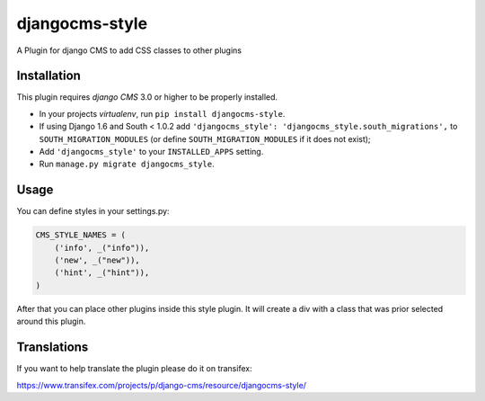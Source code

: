 djangocms-style
===============

A Plugin for django CMS to add CSS classes to other plugins


Installation
------------

This plugin requires `django CMS` 3.0 or higher to be properly installed.

* In your projects `virtualenv`, run ``pip install djangocms-style``.
* If using Django 1.6 and South < 1.0.2 add ``'djangocms_style': 'djangocms_style.south_migrations',``
  to ``SOUTH_MIGRATION_MODULES``  (or define ``SOUTH_MIGRATION_MODULES`` if it
  does not exist);
* Add ``'djangocms_style'`` to your ``INSTALLED_APPS`` setting.
* Run ``manage.py migrate djangocms_style``.


Usage
-----

You can define styles in your settings.py:

.. code-block:: python

    CMS_STYLE_NAMES = (
        ('info', _("info")),
        ('new', _("new")),
        ('hint', _("hint")),
    )

After that you can place other plugins inside this style plugin.
It will create a div with a class that was prior selected around this plugin.

Translations
------------

If you want to help translate the plugin please do it on transifex:

https://www.transifex.com/projects/p/django-cms/resource/djangocms-style/


